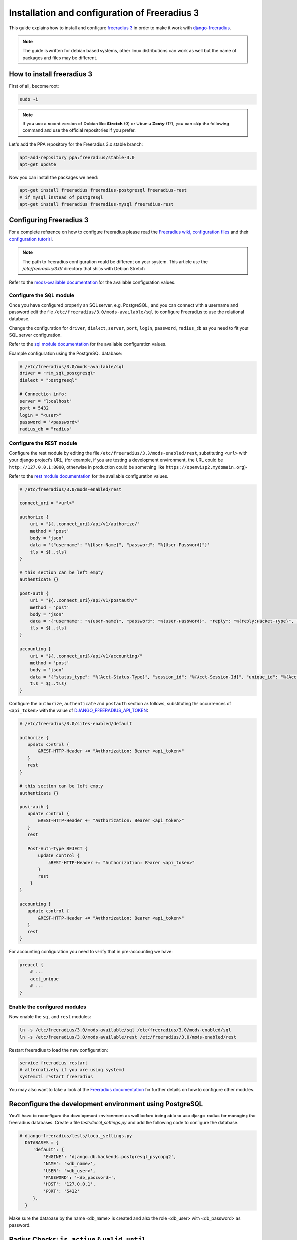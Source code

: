 ==============================================
Installation and configuration of Freeradius 3
==============================================

This guide explains how to install and configure `freeradius 3 <http://freeradius.org/version3.html>`_
in order to make it work with `django-freeradius <https://github.com/openwisp/django-freeradius/>`_.

.. note::
    The guide is written for debian based systems, other linux distributions can work as well but the
    name of packages and files may be different.

How to install freeradius 3
---------------------------

First of all, become root:

.. code-block:: shell

    sudo -i

.. note::
    If you use a recent version of Debian like **Stretch** (9) or Ubuntu **Zesty** (17),
    you can skip the following command and use the official repositories if you prefer.

Let's add the PPA repository for the Freeradius 3.x stable branch:

.. code-block:: shell

    apt-add-repository ppa:freeradius/stable-3.0
    apt-get update

Now you can install the packages we need:

.. code-block:: shell

    apt-get install freeradius freeradius-postgresql freeradius-rest
    # if mysql instead of postgresql
    apt-get install freeradius freeradius-mysql freeradius-rest

Configuring Freeradius 3
------------------------

For a complete reference on how to configure freeradius please read the `Freeradius wiki, configuration files <http://wiki.freeradius.org/config/Configuration-files>`_ and their `configuration tutorial <http://wiki.freeradius.org/guide/HOWTO>`_.

.. note::
    The path to freeradius configuration could be different on your system. This article use the `/etc/freeradius/3.0/` directory that ships with Debian Stretch

Refer to the `mods-available documentation <http://networkradius.com/doc/3.0.10/raddb/mods-available/home.html>`_ for the available configuration values.

Configure the SQL module
^^^^^^^^^^^^^^^^^^^^^^^^

Once you have configured properly an SQL server, e.g. PostgreSQL:, and you can connect with a username and password edit the file ``/etc/freeradius/3.0/mods-available/sql`` to configure Freeradius to use the relational database.

Change the configuration for ``driver``, ``dialect``, ``server``, ``port``, ``login``, ``password``, ``radius_db`` as you need to fit your SQL server configuration.

Refer to the `sql module documentation <http://networkradius.com/doc/3.0.10/raddb/mods-available/sql.html>`_ for the available configuration values.

Example configuration using the PostgreSQL database:

.. code-block:: ini

    # /etc/freeradius/3.0/mods-available/sql
    driver = "rlm_sql_postgresql"
    dialect = "postgresql"

    # Connection info:
    server = "localhost"
    port = 5432
    login = "<user>"
    password = "<password>"
    radius_db = "radius"

.. _configure-rest-module:

Configure the REST module
^^^^^^^^^^^^^^^^^^^^^^^^^

Configure the rest module by editing the file ``/etc/freeradius/3.0/mods-enabled/rest``, substituting
``<url>`` with your django project's URL, (for example, if you are testing a development environment, the URL could be ``http://127.0.0.1:8000``, otherwise in production could be something like ``https://openwisp2.mydomain.org``)-

Refer to the `rest module documentation <http://networkradius.com/doc/3.0.10/raddb/mods-available/rest.html>`_ for the available configuration values.

.. code-block:: ini

    # /etc/freeradius/3.0/mods-enabled/rest

    connect_uri = "<url>"

    authorize {
        uri = "${..connect_uri}/api/v1/authorize/"
        method = 'post'
        body = 'json'
        data = '{"username": "%{User-Name}", "password": "%{User-Password}"}'
        tls = ${..tls}
    }

    # this section can be left empty
    authenticate {}

    post-auth {
        uri = "${..connect_uri}/api/v1/postauth/"
        method = 'post'
        body = 'json'
        data = '{"username": "%{User-Name}", "password": "%{User-Password}", "reply": "%{reply:Packet-Type}", "called_station_id": "%{Called-Station-ID}", "calling_station_id": "%{Calling-Station-ID}"}'
        tls = ${..tls}
    }

    accounting {
        uri = "${..connect_uri}/api/v1/accounting/"
        method = 'post'
        body = 'json'
        data = '{"status_type": "%{Acct-Status-Type}", "session_id": "%{Acct-Session-Id}", "unique_id": "%{Acct-Unique-Session-Id}", "username": "%{User-Name}", "realm": "%{Realm}", "nas_ip_address": "%{NAS-IP-Address}", "nas_port_id": "%{NAS-Port}", "nas_port_type": "%{NAS-Port-Type}", "session_time": "%{Acct-Session-Time}", "authentication": "%{Acct-Authentic}", "input_octets": "%{Acct-Input-Octets}", "output_octets": "%{Acct-Output-Octets}", "called_station_id": "%{Called-Station-Id}", "calling_station_id": "%{Calling-Station-Id}", "terminate_cause": "%{Acct-Terminate-Cause}", "service_type": "%{Service-Type}", "framed_protocol": "%{Framed-Protocol}", "framed_ip_address": "%{Framed-IP-Address}"}'
        tls = ${..tls}
    }

Configure the ``authorize``, ``authenticate`` and ``postauth`` section
as follows, substituting the occurrences of ``<api_token>`` with the value
of `DJANGO_FREERADIUS_API_TOKEN <api.html#api-token>`_:

.. code-block:: ini

    # /etc/freeradius/3.0/sites-enabled/default

    authorize {
       update control {
           &REST-HTTP-Header += "Authorization: Bearer <api_token>"
       }
       rest
    }

    # this section can be left empty
    authenticate {}

    post-auth {
       update control {
           &REST-HTTP-Header += "Authorization: Bearer <api_token>"
       }
       rest

       Post-Auth-Type REJECT {
           update control {
               &REST-HTTP-Header += "Authorization: Bearer <api_token>"
           }
           rest
        }
    }

    accounting {
       update control {
           &REST-HTTP-Header += "Authorization: Bearer <api_token>"
       }
       rest
    }

For accounting configuration you need to verify that in pre-accounting we have:

.. code-block:: ini

    preacct {
        # ...
        acct_unique
        # ...
    }

Enable the configured modules
^^^^^^^^^^^^^^^^^^^^^^^^^^^^^

Now enable the ``sql`` and ``rest`` modules:

.. code-block:: shell

    ln -s /etc/freeradius/3.0/mods-available/sql /etc/freeradius/3.0/mods-enabled/sql
    ln -s /etc/freeradius/3.0/mods-available/rest /etc/freeradius/3.0/mods-enabled/rest

Restart freeradius to load the new configuration:

.. code-block:: shell

    service freeradius restart
    # alternatively if you are using systemd
    systemctl restart freeradius

You may also want to take a look at the `Freeradius documentation <http://freeradius.org/doc/>`_ for further details on how to configure other modules.

Reconfigure the development environment using PostgreSQL
--------------------------------------------------------

You'll have to reconfigure the development environment as well before being able to use django-radius for managing the freeradius databases. Create a file `tests/local_settings.py` and add the following code to configure the database.

.. code-block:: python

   # django-freeradius/tests/local_settings.py
     DATABASES = {
        'default': {
            'ENGINE': 'django.db.backends.postgresql_psycopg2',
            'NAME': '<db_name>',
            'USER': '<db_user>',
            'PASSWORD': '<db_password>',
            'HOST': '127.0.0.1',
            'PORT': '5432'
        },
     }

Make sure the database by the name <db_name> is created and also the role <db_user> with <db_password> as password.

Radius Checks: ``is_active`` & ``valid_until``
----------------------------------------------

Django-Freeradius provides the possibility to extend the freeradius
query in order to introduce ``is_active`` and ``valid_until`` checks.

An example using MySQL is:

.. code-block:: ini

    # /etc/freeradius/3.0/mods-config/sql/main/mysql/queries.conf
    authorize_check_query = "SELECT id, username, attribute, value, op \
                             FROM ${authcheck_table} \
                             WHERE username = '%{SQL-User-Name}' \
                             AND is_active = TRUE \
                             AND valid_until >= CURDATE() \
                             ORDER BY id"

Using Radius Checks for Authorization Information
-------------------------------------------------

Traditionally, when using an SQL backend with Freeradius, user authorization information such as User-Name and
`"known good" <https://freeradius.org/radiusd/man/rlm_pap.html>`_ password are stored using the *radcheck*
table provided by Freeradius' default SQL schema.  Django-Freeradius utilizes Freeradius'
`rlm_rest <https://networkradius.com/doc/current/raddb/mods-available/rest.html>`_ module in order to
take advantage of the built in user management and authentication capabilities of Django.
(See :ref:`configure-rest-module` and `User authentication in Django <https://docs.djangoproject.com/en/dev/topics/auth/>`_)

For existing Freeradius deployments or in cases where it is preferred to utilize Freeradius' *radcheck* table for
storing user credentials it is possible to utilize `rlm_sql <https://wiki.freeradius.org/modules/Rlm_sql>`_
instead of `rlm_rest <https://networkradius.com/doc/current/raddb/mods-available/rest.html>`_ for authorization.

.. note::
    Bypassing the Django-Freeradius' REST API for authorization means you will have to manually create
    Radius Check 'password' entries for each user you want to authenticate with Freeradius.

Password hashing
^^^^^^^^^^^^^^^^

By default Django will use `PBKDF2 <https://en.wikipedia.org/wiki/PBKDF2>`_ to store all passwords in the database.
(See `Password management in Django <https://docs.djangoproject.com/en/dev/topics/auth/passwords/)>`_).
The default password hashing and storage algorithms in Django are not compatible with those used by Freeradius.
Therefore, a default set of Freeradius compatible password storage methods have been provided for deployments that make use
of Radius Checks for user credentials.

* Cleartext-Password
* NT-Password
* LM-Password
* MD5-Password
* SMD5-Password
* SHA-Password
* SSHA-Password
* Crypt-Password

.. note::
    Only the Crypt-Password hashing attribute is recommended for new entries as it makes
    use of the sha512_crypt feature supported by most Unix/Linux operating systems.
    (See `passlib.hash <https://passlib.readthedocs.io/en/stable/lib/passlib.hash.html#active-unix-hashes>`_)
    The other password hashing algorithms have been provided for backward compatibility.

Configuration
^^^^^^^^^^^^^

To configure support for accessing user credentials with Radius Checks edit the ``authorize`` section
of the ``/etc/freeradius/3.0/sites-available/default`` configuration file as follows

.. code-block:: ini

    # /etc/freeradius/3.0/sites-available/default

    authorize {
       #rest
       sql
    }

At the url ``/admin/django_freeradius/radiuscheck/`` you can add new Radius Check entries with one of the supported hashing/storage methods mentioned above.

Additional Password Formats
^^^^^^^^^^^^^^^^^^^^^^^^^^^

Freeradius supports additional password hashing algorithms which are listed in the Freeradius
`rlm_pap <https://freeradius.org/radiusd/man/rlm_pap.html>`_ documentation.  If your existing
deployment makes use of one of these or you would like to request an addition to Django-Freeradius
please see the documentation section on :doc:`/general/contributing`.

Keep in mind that using Radius Checks for accessing user credentials is considered an edge case in Django-Freeradius.
Full compatibility with new and existing features is not guaranteed.

Debugging
---------

In this section we will explain how to debug your freeradius instance.

Start freeradius in debug mode
^^^^^^^^^^^^^^^^^^^^^^^^^^^^^^

When debugging we suggest you to open up a dedicated terminal window to run freeradius in debug mode:

.. code-block:: shell

    # we need to stop the main freeradius process first
    service freeradius stop
    # alternatively if you are using systemd
    systemctl stop freeradius
    # launch freeradius in debug mode
    freeradius -X

Testing authentication and authorization
^^^^^^^^^^^^^^^^^^^^^^^^^^^^^^^^^^^^^^^^

You can do this with ``radtest``:

.. code-block:: shell

    # radtest <username> <password> <host> 10 <secret>
    radtest admin admin localhost 10 testing123

A successful authentication will return similar output::

    Sent Access-Request Id 215 from 0.0.0.0:34869 to 127.0.0.1:1812 length 75
    	User-Name = "admin"
    	User-Password = "admin"
    	NAS-IP-Address = 127.0.0.1
    	NAS-Port = 10
    	Message-Authenticator = 0x00
    	Cleartext-Password = "admin"
    Received Access-Accept Id 215 from 127.0.0.1:1812 to 0.0.0.0:0 length 20

While an unsuccessful one will look like the following::

    Sent Access-Request Id 85 from 0.0.0.0:51665 to 127.0.0.1:1812 length 73
    	User-Name = "foo"
    	User-Password = "bar"
    	NAS-IP-Address = 127.0.0.1
    	NAS-Port = 10
    	Message-Authenticator = 0x00
    	Cleartext-Password = "bar"
    Received Access-Reject Id 85 from 127.0.0.1:1812 to 0.0.0.0:0 length 20
    (0) -: Expected Access-Accept got Access-Reject

Alternatively, you can use ``radclient`` which allows more complex tests; in the following
example we show how to test an authentication request which includes ``Called-Station-ID``
and ``Calling-Station-ID``:

.. code-block:: shell

    user="foo"
    pass="bar"
    called="00-11-22-33-44-55:localhost"
    calling="00:11:22:33:44:55"
    request="User-Name=$user,User-Password=$pass,Called-Station-ID=$called,Calling-Station-ID=$calling"
    echo $request | radclient localhost auth testing123

Testing accounting
^^^^^^^^^^^^^^^^^^

You can do this with ``radclient``, but first of all you will have to create a text file
like the following one::

    # /tmp/accounting.txt

    Acct-Session-Id = "35000006"
    User-Name = "jim"
    NAS-IP-Address = 172.16.64.91
    NAS-Port = 1
    NAS-Port-Type = Async
    Acct-Status-Type = Interim-Update
    Acct-Authentic = RADIUS
    Service-Type = Login-User
    Login-Service = Telnet
    Login-IP-Host = 172.16.64.25
    Acct-Delay-Time = 0
    Acct-Session-Time = 261
    Acct-Input-Octets = 9900909
    Acct-Output-Octets = 10101010101
    Called-Station-Id = 00-27-22-F3-FA-F1:hostname
    Calling-Station-Id = 5c:7d:c1:72:a7:3b

Then you can call ``radclient``:

.. code-block:: shell

    radclient -f /tmp/accounting.txt -x 127.0.0.1 acct testing123

You should get the following output::

    Sent Accounting-Request Id 83 from 0.0.0.0:51698 to 127.0.0.1:1813 length 154
    	Acct-Session-Id = "35000006"
    	User-Name = "jim"
    	NAS-IP-Address = 172.16.64.91
    	NAS-Port = 1
    	NAS-Port-Type = Async
    	Acct-Status-Type = Interim-Update
    	Acct-Authentic = RADIUS
    	Service-Type = Login-User
    	Login-Service = Telnet
    	Login-IP-Host = 172.16.64.25
    	Acct-Delay-Time = 0
    	Acct-Session-Time = 261
    	Acct-Input-Octets = 9900909
    	Acct-Output-Octets = 1511075509
    	Called-Station-Id = "00-27-22-F3-FA-F1:hostname"
    	Calling-Station-Id = "5c:7d:c1:72:a7:3b"
    Received Accounting-Response Id 83 from 127.0.0.1:1813 to 0.0.0.0:0 length 20

Customizing your configuration
------------------------------

You can further customize your freeradius configuration and exploit the many features of freeradius but
you will need to test how your configuration plays with *django-freeradius*.
